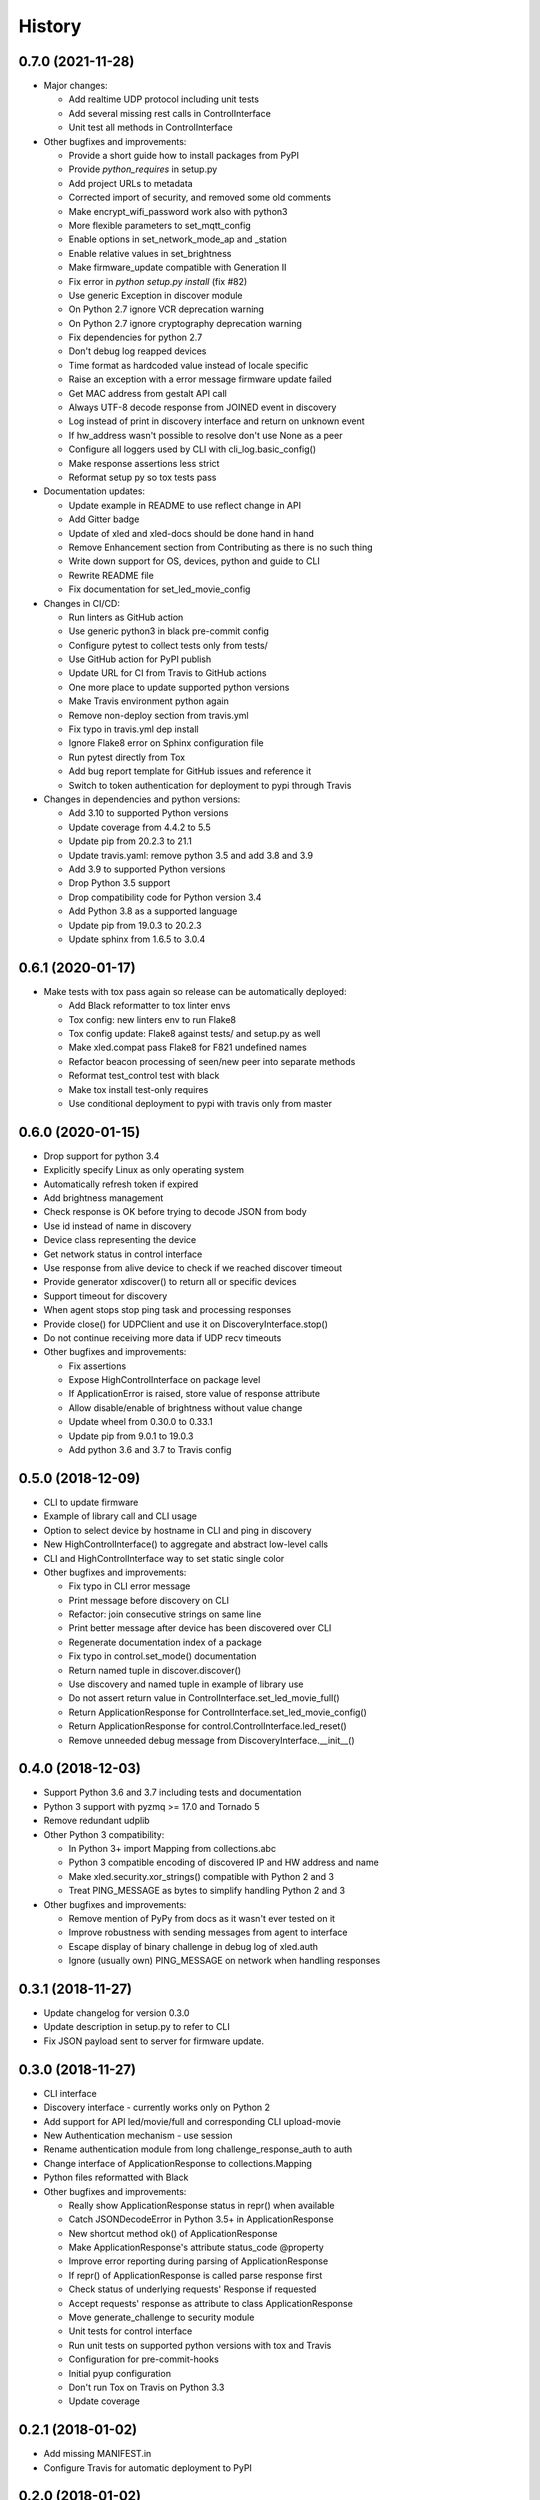 =======
History
=======

0.7.0 (2021-11-28)
------------------
* Major changes:

  * Add realtime UDP protocol including unit tests
  * Add several missing rest calls in ControlInterface
  * Unit test all methods in ControlInterface

* Other bugfixes and improvements:

  * Provide a short guide how to install packages from PyPI
  * Provide `python_requires` in setup.py
  * Add project URLs to metadata
  * Corrected import of security, and removed some old comments
  * Make encrypt_wifi_password work also with python3
  * More flexible parameters to set_mqtt_config
  * Enable options in set_network_mode_ap and _station
  * Enable relative values in set_brightness
  * Make firmware_update compatible with Generation II
  * Fix error in `python setup.py install` (fix #82)
  * Use generic Exception in discover module
  * On Python 2.7 ignore VCR deprecation warning
  * On Python 2.7 ignore cryptography deprecation warning
  * Fix dependencies for python 2.7
  * Don't debug log reapped devices
  * Time format as hardcoded value instead of locale specific
  * Raise an exception with a error message firmware update failed
  * Get MAC address from gestalt API call
  * Always UTF-8 decode response from JOINED event in discovery
  * Log instead of print in discovery interface and return on unknown event
  * If hw_address wasn't possible to resolve don't use None as a peer
  * Configure all loggers used by CLI with cli_log.basic_config()
  * Make response assertions less strict
  * Reformat setup py so tox tests pass

* Documentation updates:

  * Update example in README to use reflect change in API
  * Add Gitter badge
  * Update of xled and xled-docs should be done hand in hand
  * Remove Enhancement section from Contributing as there is no such thing
  * Write down support for OS, devices, python and guide to CLI
  * Rewrite README file
  * Fix documentation for set_led_movie_config

* Changes in CI/CD:

  * Run linters as GitHub action
  * Use generic python3 in black pre-commit config
  * Configure pytest to collect tests only from tests/
  * Use GitHub action for PyPI publish
  * Update URL for CI from Travis to GitHub actions
  * One more place to update supported python versions
  * Make Travis environment python again
  * Remove non-deploy section from travis.yml
  * Fix typo in travis.yml dep install
  * Ignore Flake8 error on Sphinx configuration file
  * Run pytest directly from Tox
  * Add bug report template for GitHub issues and reference it
  * Switch to token authentication for deployment to pypi through Travis

* Changes in dependencies and python versions:

  * Add 3.10 to supported Python versions
  * Update coverage from 4.4.2 to 5.5
  * Update pip from 20.2.3 to 21.1
  * Update travis.yaml: remove python 3.5 and add 3.8 and 3.9
  * Add 3.9 to supported Python versions
  * Drop Python 3.5 support
  * Drop compatibility code for Python version 3.4
  * Add Python 3.8 as a supported language
  * Update pip from 19.0.3 to 20.2.3
  * Update sphinx from 1.6.5 to 3.0.4

0.6.1 (2020-01-17)
------------------
* Make tests with tox pass again so release can be automatically deployed:

  * Add Black reformatter to tox linter envs
  * Tox config: new linters env to run Flake8
  * Tox config update: Flake8 against tests/ and setup.py as well
  * Make xled.compat pass Flake8 for F821 undefined names
  * Refactor beacon processing of seen/new peer into separate methods
  * Reformat test_control test with black
  * Make tox install test-only requires
  * Use conditional deployment to pypi with travis only from master

0.6.0 (2020-01-15)
------------------
* Drop support for python 3.4
* Explicitly specify Linux as only operating system
* Automatically refresh token if expired
* Add brightness management
* Check response is OK before trying to decode JSON from body
* Use id instead of name in discovery
* Device class representing the device
* Get network status in control interface
* Use response from alive device to check if we reached discover timeout
* Provide generator xdiscover() to return all or specific devices
* Support timeout for discovery
* When agent stops stop ping task and processing responses
* Provide close() for UDPClient and use it on DiscoveryInterface.stop()
* Do not continue receiving more data if UDP recv timeouts
* Other bugfixes and improvements:

  * Fix assertions
  * Expose HighControlInterface on package level
  * If ApplicationError is raised, store value of response attribute
  * Allow disable/enable of brightness without value change
  * Update wheel from 0.30.0 to 0.33.1
  * Update pip from 9.0.1 to 19.0.3
  * Add python 3.6 and 3.7 to Travis config

0.5.0 (2018-12-09)
------------------

* CLI to update firmware
* Example of library call and CLI usage
* Option to select device by hostname in CLI and ping in discovery
* New HighControlInterface() to aggregate and abstract low-level calls
* CLI and HighControlInterface way to set static single color
* Other bugfixes and improvements:

  * Fix typo in CLI error message
  * Print message before discovery on CLI
  * Refactor: join consecutive strings on same line
  * Print better message after device has been discovered over CLI
  * Regenerate documentation index of a package
  * Fix typo in control.set_mode() documentation
  * Return named tuple in discover.discover()
  * Use discovery and named tuple in example of library use
  * Do not assert return value in ControlInterface.set_led_movie_full()
  * Return ApplicationResponse for ControlInterface.set_led_movie_config()
  * Return ApplicationResponse for control.ControlInterface.led_reset()
  * Remove unneeded debug message from DiscoveryInterface.__init__()

0.4.0 (2018-12-03)
------------------

* Support Python 3.6 and 3.7 including tests and documentation
* Python 3 support with pyzmq >= 17.0 and Tornado 5
* Remove redundant udplib
* Other Python 3 compatibility:

  * In Python 3+ import Mapping from collections.abc
  * Python 3 compatible encoding of discovered IP and HW address and name
  * Make xled.security.xor_strings() compatible with Python 2 and 3
  * Treat PING_MESSAGE as bytes to simplify handling Python 2 and 3

* Other bugfixes and improvements:

  * Remove mention of PyPy from docs as it wasn't ever tested on it
  * Improve robustness with sending messages from agent to interface
  * Escape display of binary challenge in debug log of xled.auth
  * Ignore (usually own) PING_MESSAGE on network when handling responses

0.3.1 (2018-11-27)
------------------

* Update changelog for version 0.3.0
* Update description in setup.py to refer to CLI
* Fix JSON payload sent to server for firmware update.

0.3.0 (2018-11-27)
------------------

* CLI interface
* Discovery interface - currently works only on Python 2
* Add support for API led/movie/full and corresponding CLI upload-movie
* New Authentication mechanism - use session
* Rename authentication module from long challenge_response_auth to auth
* Change interface of ApplicationResponse to collections.Mapping
* Python files reformatted with Black
* Other bugfixes and improvements:

  * Really show ApplicationResponse status in repr() when available
  * Catch JSONDecodeError in Python 3.5+ in ApplicationResponse
  * New shortcut method ok() of ApplicationResponse
  * Make ApplicationResponse's attribute status_code @property
  * Improve error reporting during parsing of ApplicationResponse
  * If repr() of ApplicationResponse is called parse response first
  * Check status of underlying requests' Response if requested
  * Accept requests' response as attribute to class ApplicationResponse
  * Move generate_challenge to security module
  * Unit tests for control interface
  * Run unit tests on supported python versions with tox and Travis
  * Configuration for pre-commit-hooks
  * Initial pyup configuration
  * Don't run Tox on Travis on Python 3.3
  * Update coverage

0.2.1 (2018-01-02)
------------------

* Add missing MANIFEST.in
* Configure Travis for automatic deployment to PyPI

0.2.0 (2018-01-02)
------------------

* First Python control interface.

0.1.0 (2017-12-17)
------------------

* Low level control interface.
